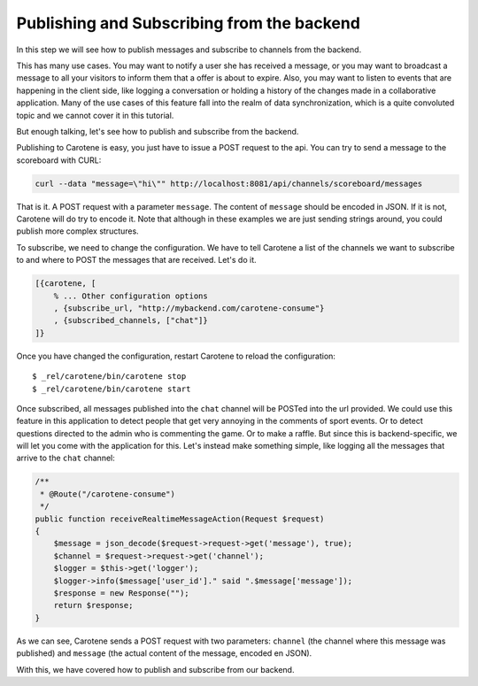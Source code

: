 .. _scoreboard-serverapi-label:

Publishing and Subscribing from the backend
===========================================

In this step we will see how to publish messages and subscribe to channels from the backend.

This has many use cases. You may want to notify a user she has received a message, or you may want to broadcast a message to all your visitors to inform them that a offer is about to expire. Also, you may want to listen to events that are happening in the client side, like logging a conversation or holding a history of the changes made in a collaborative application. Many of the use cases of this feature fall into the realm of data synchronization, which is a quite convoluted topic and we cannot cover it in this tutorial.

But enough talking, let's see how to publish and subscribe from the backend.

Publishing to Carotene is easy, you just have to issue a POST request to the api. You can try to send a message to the scoreboard with CURL:

.. code-block:: bash

    curl --data "message=\"hi\"" http://localhost:8081/api/channels/scoreboard/messages

That is it. A POST request with a parameter ``message``. The content of ``message`` should be encoded in JSON. If it is not, Carotene will do try to encode it. Note that although in these examples we are just sending strings around, you could publish more complex structures.

To subscribe, we need to change the configuration. We have to tell Carotene a list of the channels we want to subscribe to and where to POST the messages that are received. Let's do it.

.. code-block:: erlang

    [{carotene, [
        % ... Other configuration options
        , {subscribe_url, "http://mybackend.com/carotene-consume"}
        , {subscribed_channels, ["chat"]}
    ]}

Once you have changed the configuration, restart Carotene to reload the configuration::

    $ _rel/carotene/bin/carotene stop
    $ _rel/carotene/bin/carotene start

Once subscribed, all messages published into the ``chat`` channel will be POSTed into the url provided. We could use this feature in this application to detect people that get very annoying in the comments of sport events. Or to detect questions directed to the admin who is commenting the game. Or to make a raffle. But since this is backend-specific, we will let you come with the application for this. Let's instead make something simple, like logging all the messages that arrive to the ``chat`` channel:

.. code-block:: php

    /**
     * @Route("/carotene-consume")
     */
    public function receiveRealtimeMessageAction(Request $request)
    {
        $message = json_decode($request->request->get('message'), true);
        $channel = $request->request->get('channel');
        $logger = $this->get('logger');
        $logger->info($message['user_id']." said ".$message['message']);
        $response = new Response("");
        return $response;
    }

As we can see, Carotene sends a POST request with two parameters: ``channel`` (the channel where this message was published) and ``message`` (the actual content of the message, encoded en JSON).

With this, we have covered how to publish and subscribe from our backend.
